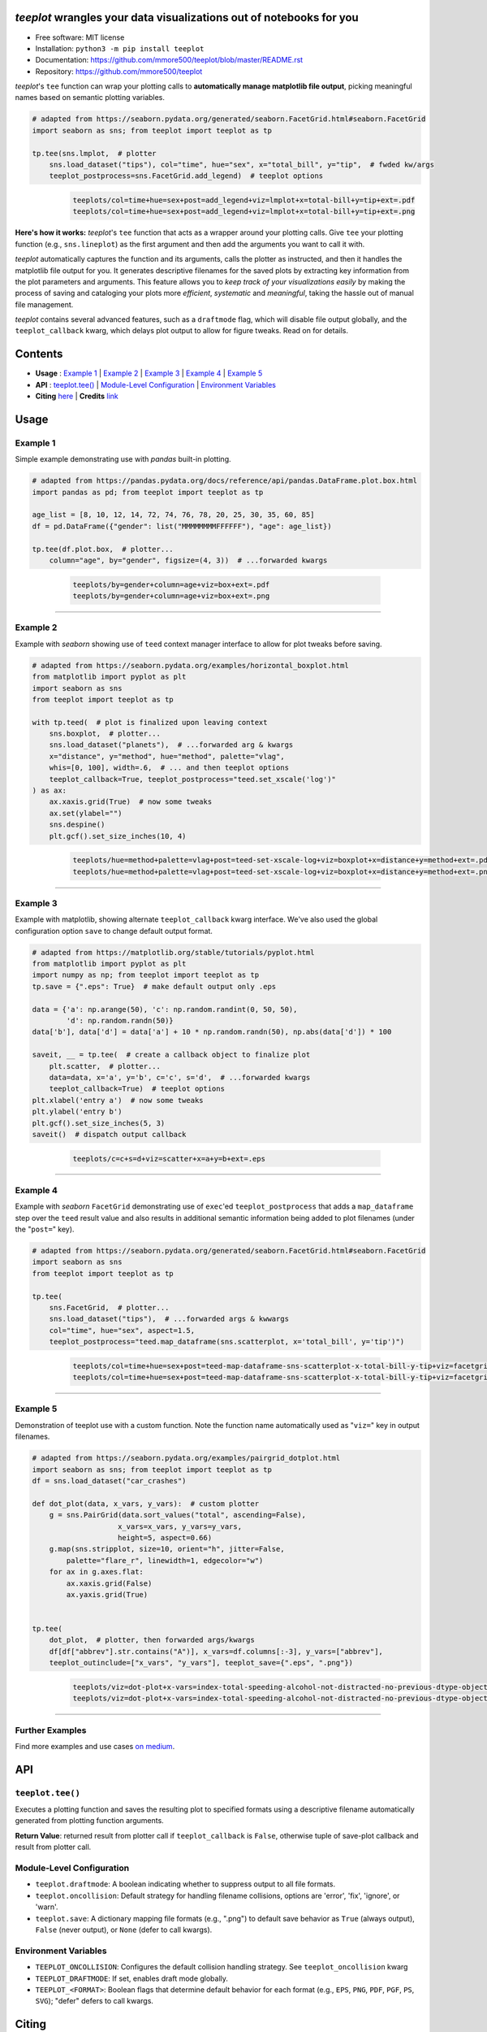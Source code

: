 .. figure:: docs/assets/teeplot-wordmark.png
   :target: https://github.com/mmore500/teeplot
   :alt: teeplot wordmark


*teeplot* wrangles your data visualizations out of notebooks for you
--------------------------------------------------------------------

|PyPi| |docs| |GitHub stars| |CI| |zenodo|

* Free software: MIT license
* Installation: ``python3 -m pip install teeplot``
* Documentation: https://github.com/mmore500/teeplot/blob/master/README.rst
* Repository: https://github.com/mmore500/teeplot

*teeplot*'s ``tee`` function can wrap your plotting calls to **automatically manage matplotlib file output**, picking meaningful names based on semantic plotting variables.

.. code-block:: python

    # adapted from https://seaborn.pydata.org/generated/seaborn.FacetGrid.html#seaborn.FacetGrid
    import seaborn as sns; from teeplot import teeplot as tp

    tp.tee(sns.lmplot,  # plotter
        sns.load_dataset("tips"), col="time", hue="sex", x="total_bill", y="tip",  # fwded kw/args
        teeplot_postprocess=sns.FacetGrid.add_legend)  # teeplot options

..

    ..

        .. code-block::

            teeplots/col=time+hue=sex+post=add_legend+viz=lmplot+x=total-bill+y=tip+ext=.pdf
            teeplots/col=time+hue=sex+post=add_legend+viz=lmplot+x=total-bill+y=tip+ext=.png

    .. image:: docs/assets/col=time+hue=sex+post=add_legend+viz=lmplot+x=total-bill+y=tip+ext=_padded.png


**Here's how it works:** *teeplot*'s ``tee`` function that acts as a wrapper around your plotting calls.
Give ``tee`` your plotting function (e.g., ``sns.lineplot``) as the first argument and then add the arguments you want to call it with.

*teeplot* automatically captures the function and its arguments, calls the plotter as instructed, and then it handles the matplotlib file output for you.
It generates descriptive filenames for the saved plots by extracting key information from the plot parameters and arguments.
This feature allows you to *keep track of your visualizations easily* by making the process of saving and cataloging your plots more *efficient*, *systematic* and *meaningful*, taking the hassle out of manual file management.

*teeplot* contains several advanced features, such as a ``draftmode`` flag, which will disable file output globally, and the ``teeplot_callback`` kwarg, which delays plot output to allow for figure tweaks.
Read on for details.

Contents
--------

- **Usage** : `Example 1 <#example-1>`_ | `Example 2 <#example-2>`_ | `Example 3 <#example-3>`_ | `Example 4 <#example-4>`_ | `Example 5 <#example-5>`_
- **API** : `teeplot.tee() <#teeplottee>`_ | `Module-Level Configuration <#module-level-configuration>`_ | `Environment Variables <#environment-variables>`_
- **Citing** `here <#citing>`_ | **Credits** `link <#credits>`_

Usage
-----

Example 1
^^^^^^^^^

Simple example demonstrating use with *pandas* built-in plotting.

.. code-block:: python

    # adapted from https://pandas.pydata.org/docs/reference/api/pandas.DataFrame.plot.box.html
    import pandas as pd; from teeplot import teeplot as tp

    age_list = [8, 10, 12, 14, 72, 74, 76, 78, 20, 25, 30, 35, 60, 85]
    df = pd.DataFrame({"gender": list("MMMMMMMMFFFFFF"), "age": age_list})

    tp.tee(df.plot.box,  # plotter...
        column="age", by="gender", figsize=(4, 3))  # ...forwarded kwargs

..

    ..

        .. code-block::

            teeplots/by=gender+column=age+viz=box+ext=.pdf
            teeplots/by=gender+column=age+viz=box+ext=.png

    .. image:: docs/assets/by=gender+column=age+viz=box+ext=_padded.png

----

Example 2
^^^^^^^^^

Example with *seaborn* showing use of ``teed`` context manager interface to allow for plot tweaks before saving.

.. code-block:: python

    # adapted from https://seaborn.pydata.org/examples/horizontal_boxplot.html
    from matplotlib import pyplot as plt
    import seaborn as sns
    from teeplot import teeplot as tp

    with tp.teed(  # plot is finalized upon leaving context
        sns.boxplot,  # plotter...
        sns.load_dataset("planets"),  # ...forwarded arg & kwargs
        x="distance", y="method", hue="method", palette="vlag",
        whis=[0, 100], width=.6,  # ... and then teeplot options
        teeplot_callback=True, teeplot_postprocess="teed.set_xscale('log')"
    ) as ax:
        ax.xaxis.grid(True)  # now some tweaks
        ax.set(ylabel="")
        sns.despine()
        plt.gcf().set_size_inches(10, 4)

..

    ..

        .. code-block::

            teeplots/hue=method+palette=vlag+post=teed-set-xscale-log+viz=boxplot+x=distance+y=method+ext=.pdf
            teeplots/hue=method+palette=vlag+post=teed-set-xscale-log+viz=boxplot+x=distance+y=method+ext=.png

    .. image:: docs/assets/hue=method+palette=vlag+post=teed-set-xscale-log+viz=boxplot+x=distance+y=method+ext=_padded.png

----

Example 3
^^^^^^^^^

Example with matplotlib, showing alternate ``teeplot_callback`` kwarg interface.
We've also used the global configuration option ``save`` to change default output format.

.. code-block:: python

    # adapted from https://matplotlib.org/stable/tutorials/pyplot.html
    from matplotlib import pyplot as plt
    import numpy as np; from teeplot import teeplot as tp
    tp.save = {".eps": True}  # make default output only .eps

    data = {'a': np.arange(50), 'c': np.random.randint(0, 50, 50),
            'd': np.random.randn(50)}
    data['b'], data['d'] = data['a'] + 10 * np.random.randn(50), np.abs(data['d']) * 100

    saveit, __ = tp.tee(  # create a callback object to finalize plot
        plt.scatter,  # plotter...
        data=data, x='a', y='b', c='c', s='d',  # ...forwarded kwargs
        teeplot_callback=True)  # teeplot options
    plt.xlabel('entry a')  # now some tweaks
    plt.ylabel('entry b')
    plt.gcf().set_size_inches(5, 3)
    saveit()  # dispatch output callback

..

    ..

        .. code-block::

            teeplots/c=c+s=d+viz=scatter+x=a+y=b+ext=.eps

    .. image:: docs/assets/c=c+s=d+viz=scatter+x=a+y=b+ext=_padded.png

----

Example 4
^^^^^^^^^

Example with *seaborn* ``FacetGrid`` demonstrating use of ``exec``'ed ``teeplot_postprocess`` that adds a ``map_dataframe`` step over the ``teed`` result value and also results in additional semantic information being added to plot filenames (under the "``post=``" key).

.. code-block:: python

    # adapted from https://seaborn.pydata.org/generated/seaborn.FacetGrid.html#seaborn.FacetGrid
    import seaborn as sns
    from teeplot import teeplot as tp

    tp.tee(
        sns.FacetGrid,  # plotter...
        sns.load_dataset("tips"),  # ...forwarded args & kwwargs
        col="time", hue="sex", aspect=1.5,
        teeplot_postprocess="teed.map_dataframe(sns.scatterplot, x='total_bill', y='tip')")

..

    ..

        .. code-block::

            teeplots/col=time+hue=sex+post=teed-map-dataframe-sns-scatterplot-x-total-bill-y-tip+viz=facetgrid+ext=.pdf
            teeplots/col=time+hue=sex+post=teed-map-dataframe-sns-scatterplot-x-total-bill-y-tip+viz=facetgrid+ext=.png

    .. image:: docs/assets/col=time+hue=sex+post=teed-map-dataframe-sns-scatterplot-x-total-bill-y-tip+viz=facetgrid+ext=_padded.png

----

Example 5
^^^^^^^^^

Demonstration of teeplot use with a custom function.
Note the function name automatically used as "``viz=``" key in output filenames.

.. code-block:: python

    # adapted from https://seaborn.pydata.org/examples/pairgrid_dotplot.html
    import seaborn as sns; from teeplot import teeplot as tp
    df = sns.load_dataset("car_crashes")

    def dot_plot(data, x_vars, y_vars):  # custom plotter
        g = sns.PairGrid(data.sort_values("total", ascending=False),
                        x_vars=x_vars, y_vars=y_vars,
                        height=5, aspect=0.66)
        g.map(sns.stripplot, size=10, orient="h", jitter=False,
            palette="flare_r", linewidth=1, edgecolor="w")
        for ax in g.axes.flat:
            ax.xaxis.grid(False)
            ax.yaxis.grid(True)


    tp.tee(
        dot_plot,  # plotter, then forwarded args/kwargs
        df[df["abbrev"].str.contains("A")], x_vars=df.columns[:-3], y_vars=["abbrev"],
        teeplot_outinclude=["x_vars", "y_vars"], teeplot_save={".eps", ".png"})

..

    ..

        .. code-block::

            teeplots/viz=dot-plot+x-vars=index-total-speeding-alcohol-not-distracted-no-previous-dtype-object+y-vars=abbrev+ext=.eps
            teeplots/viz=dot-plot+x-vars=index-total-speeding-alcohol-not-distracted-no-previous-dtype-object+y-vars=abbrev+ext=.png


    .. image:: docs/assets/viz=dot-plot+x-vars=index-total-speeding-alcohol-not-distracted-no-previous-dtype-object+y-vars=abbrev+ext=_padded.png

----

Further Examples
^^^^^^^^^^^^^^^^

Find more examples and use cases `on medium <https://medium.com/towards-data-science/an-easier-way-to-wrangle-jupyter-notebook-visualizations-620a86cd9279>`_.


API
---

``teeplot.tee()``
^^^^^^^^^^^^^^^^^

Executes a plotting function and saves the resulting plot to specified formats using a descriptive filename automatically generated from plotting function arguments.


+----------------------------+------------------------------------------------------------------------------------------------------------------------------------------------------------------------------------------------------------------------------------------+
| Parameter                  | Description                                                                                                                                                                                                                              |
+============================+==========================================================================================================================================================================================================================================+
| ``plotter``                | The plotting function to be executed. *Required.*                                                                                                                                                                                        |
+----------------------------+------------------------------------------------------------------------------------------------------------------------------------------------------------------------------------------------------------------------------------------+
| *Additional args & kwargs* | Forwarded to the plotting function and used to build the output filename.                                                                                                                                                                |
+----------------------------+------------------------------------------------------------------------------------------------------------------------------------------------------------------------------------------------------------------------------------------+
| ``teeplot_callback``       | If True, returns a tuple with a callback to dispatch plot save instead of immediately saving the plot after running the plotter. Default is False.                                                                                       |
+----------------------------+------------------------------------------------------------------------------------------------------------------------------------------------------------------------------------------------------------------------------------------+
| ``teeplot_dpi``            | Resolution for rasterized components of saved plots, default is publication-quality 300 dpi.                                                                                                                                             |
+----------------------------+------------------------------------------------------------------------------------------------------------------------------------------------------------------------------------------------------------------------------------------+
| ``teeplot_oncollision``    | Strategy for handling filename collisions: "error", "fix", "ignore", or "warn", default "warn"; inferred from environment if not specified.                                                                                              |
+----------------------------+------------------------------------------------------------------------------------------------------------------------------------------------------------------------------------------------------------------------------------------+
| ``teeplot_outattrs``       | Dict with additional key-value attributes to include in the output filename.                                                                                                                                                             |
+----------------------------+------------------------------------------------------------------------------------------------------------------------------------------------------------------------------------------------------------------------------------------+
| ``teeplot_outdir``         | Base directory for saving plots, default "teeplots".                                                                                                                                                                                     |
+----------------------------+------------------------------------------------------------------------------------------------------------------------------------------------------------------------------------------------------------------------------------------+
| ``teeplot_outinclude``     | Attribute keys to always include, if present, in the output filename.                                                                                                                                                                    |
+----------------------------+------------------------------------------------------------------------------------------------------------------------------------------------------------------------------------------------------------------------------------------+
| ``teeplot_outexclude``     | Attribute keys to always exclude, if present, from the output filename.                                                                                                                                                                  |
+----------------------------+------------------------------------------------------------------------------------------------------------------------------------------------------------------------------------------------------------------------------------------+
| ``teeplot_postprocess``    | Actions to perform after plotting but before saving. Can be a string of code to ``exec`` or a callable function. If a string, it's executed with access to ``plt`` and ``sns`` (if installed), and the plotter return value as ``teed``. |
+----------------------------+------------------------------------------------------------------------------------------------------------------------------------------------------------------------------------------------------------------------------------------+
| ``teeplot_save``           | File formats to save the plots in. Defaults to global settings if ``True``, all output suppressed if ``False``. Default global setting is ``{" .png", ".pdf"}``. Supported: ".eps", ".png", ".pdf", ".pgf", ".ps", ".svg".                       |
+----------------------------+------------------------------------------------------------------------------------------------------------------------------------------------------------------------------------------------------------------------------------------+
| ``teeplot_show``           | Dictates whether ``plt.show()`` should be called after plot is saved. If True, the plot is displayed using ``plt.show()``. Default behavior is to display if an interactive environment is detected (e.g., a notebook).                  |
+----------------------------+------------------------------------------------------------------------------------------------------------------------------------------------------------------------------------------------------------------------------------------+
| ``teeplot_subdir``         | Optionally, subdirectory within the main output directory for plot organization.                                                                                                                                                         |
+----------------------------+------------------------------------------------------------------------------------------------------------------------------------------------------------------------------------------------------------------------------------------+
| ``teeplot_transparent``    | Option to save the plot with a transparent background, default True.                                                                                                                                                                     |
+----------------------------+------------------------------------------------------------------------------------------------------------------------------------------------------------------------------------------------------------------------------------------+
| ``teeplot_verbose``        | Toggles printing of saved filenames, default True.                                                                                                                                                                                       |
+----------------------------+------------------------------------------------------------------------------------------------------------------------------------------------------------------------------------------------------------------------------------------+

**Return Value**: returned result from plotter call if ``teeplot_callback`` is ``False``, otherwise tuple of save-plot callback and result from plotter call.


Module-Level Configuration
^^^^^^^^^^^^^^^^^^^^^^^^^^

-  ``teeplot.draftmode``: A boolean indicating whether to suppress output to all file formats.
-  ``teeplot.oncollision``: Default strategy for handling filename collisions, options are 'error', 'fix', 'ignore', or 'warn'.
-  ``teeplot.save``: A dictionary mapping file formats (e.g., ".png") to default save behavior as ``True`` (always output), ``False`` (never output), or ``None`` (defer to call kwargs).

Environment Variables
^^^^^^^^^^^^^^^^^^^^^

-  ``TEEPLOT_ONCOLLISION``: Configures the default collision handling strategy. See ``teeplot_oncollision`` kwarg
-  ``TEEPLOT_DRAFTMODE``: If set, enables draft mode globally.
-  ``TEEPLOT_<FORMAT>``: Boolean flags that determine default behavior for each format (e.g., ``EPS``, ``PNG``, ``PDF``, ``PGF``, ``PS``, ``SVG``); "defer" defers to call kwargs.

Citing
------

If *teeplot* contributes to a scholarly publication, please cite it as

    Matthew Andres Moreno. (2023). mmore500/teeplot. Zenodo. https://doi.org/10.5281/zenodo.10440670

.. code:: bibtex

    @software{moreno2023teeplot,
      author = {Matthew Andres Moreno},
      title = {mmore500/teeplot},
      month = dec,
      year = 2023,
      publisher = {Zenodo},
      doi = {10.5281/zenodo.10440670},
      url = {https://doi.org/10.5281/zenodo.10440670}
    }

And don't forget to leave a `star on GitHub <https://github.com/mmore500/teeplot/stargazers>`__!

Credits
-------

Output filenames are constructed using the `keyname <https://github.com/mmore500/keyname>`_ package.

This package was created with Cookiecutter_ and the `audreyr/cookiecutter-pypackage`_ project template.

.. _Cookiecutter: https://github.com/audreyr/cookiecutter
.. _`audreyr/cookiecutter-pypackage`: https://github.com/audreyr/cookiecutter-pypackage

.. |PyPi| image:: https://img.shields.io/pypi/v/teeplot.svg
   :target: https://pypi.python.org/pypi/teeplot
.. |CI| image:: https://github.com/mmore500/teeplot/actions/workflows/CI.yml/badge.svg
   :target: https://github.com/mmore500/teeplot/actions
.. |GitHub stars| image:: https://img.shields.io/github/stars/mmore500/teeplot.svg?style=round-square&logo=github&label=Stars&logoColor=white
   :target: https://github.com/mmore500/teeplot
.. |docs| image:: https://img.shields.io/badge/docs%20-%20readme%20-%20fedcba?logo=github
   :target: https://github.com/mmore500/teeplot/blob/master/README.rst
.. |zenodo| image:: https://zenodo.org/badge/DOI/10.5281/zenodo.10440670.svg
   :target: https://doi.org/10.5281/zenodo.10440670
